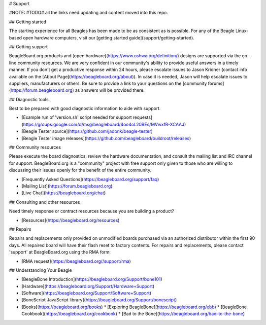 # Support

#NOTE: #TODO# all the links need updating and content moved into this repo.

## Getting started

The starting experience for all Beagles has been made to be as consistent as is possible. For any of the Beagle Linux-based open hardware computers, visit our [getting started guide](support/getting-started).

## Getting support

BeagleBoard.org products and [open hardware](https://www.oshwa.org/definition/) designs are supported via the on-line community resources. We are very confident in our community's ability to provide useful answers in a timely manner. If you don't get a productive response within 24 hours, please escalate issues to Jason Kridner \(contact info available on the [About Page](https://beagleboard.org/about)\). In case it is needed, Jason will help escalate issues to suppliers, manufacturers or others. Be sure to provide a link to your questions on the [community forums](https://forum.beagleboard.org) as answers will be provided there.

## Diagnostic tools

Best to be prepared with good diagnostic information to aide with support.

* [Example run of 'version.sh' script needed for support requests](https://groups.google.com/d/msg/beagleboard/4oo4oL20BEs/MVwxfR-XCAAJ)
* [Beagle Tester source](https://github.com/jadonk/beagle-tester)
* [Beagle Tester image releases](https://github.com/beagleboard/buildroot/releases)

## Community resources

Please execute the board diagnostics, review the hardware documentation, and consult the mailing list and IRC channel for support. BeagleBoard.org is a "community" project with free support only given to those who are willing to discussing their issues openly for the benefit of the entire community.

* [Frequently Asked Questions](https://beagleboard.org/support/faq)
* [Mailing List](https://forum.beagleboard.org)
* [Live Chat](https://beagleboard.org/chat)

## Consulting and other resources

Need timely response or contract resources because you are building a product?

* [Resources](https://beagleboard.org/resources)

## Repairs

Repairs and replacements only provided on unmodified boards purchased via an authorized distributor within the first 90 days. All repaired board will have their flash reset to factory contents. For repairs and replacements, please contact 'support' at BeagleBoard.org using the RMA form:

* [RMA request](https://beagleboard.org//support/rma)

## Understanding Your Beagle

* [BeagleBone Introduction](https://beagleboard.org/Support/bone101)
* [Hardware](https://beagleboard.org/Support/Hardware+Support)
* [Software](https://beagleboard.org/Support/Software+Support)
* [BoneScript JavaScript library](https://beagleboard.org/Support/bonescript)
* [Books](https://beagleboard.org/books)
  * [Exploring BeagleBone](https://beagleboard.org/ebb)
  * [BeagleBone Cookbook](https://beagleboard.org/cookbook)
  * [Bad to the Bone](https://beagleboard.org/bad-to-the-bone)